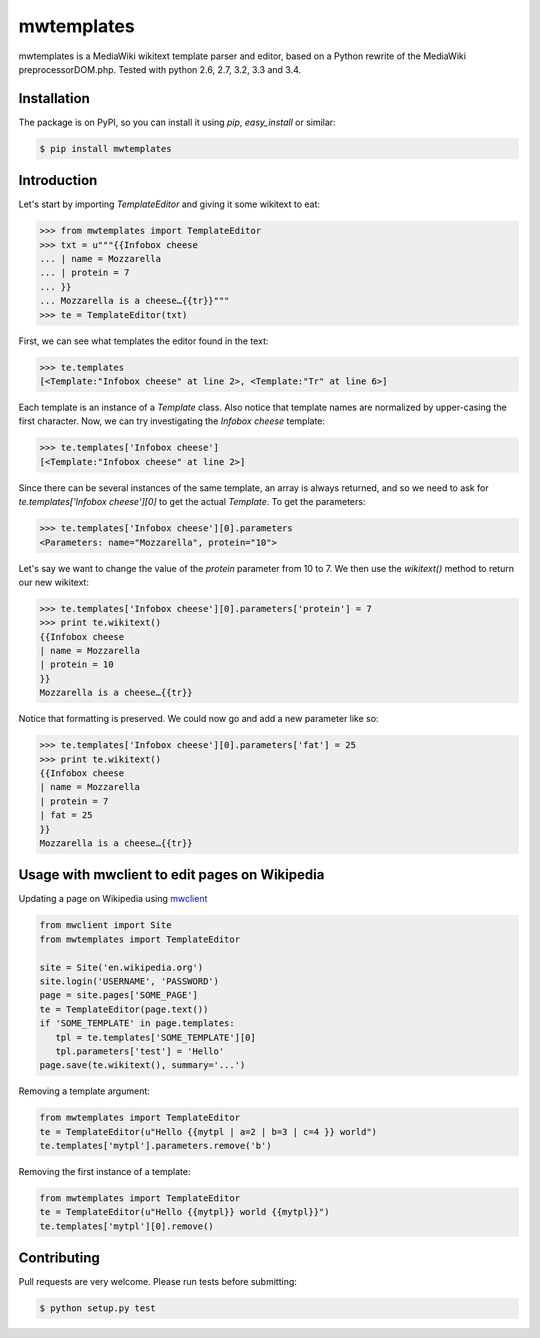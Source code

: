 mwtemplates
==================

.. image:: http://img.shields.io/travis/danmichaelo/mwtemplates.svg?style=flat
   :target: https://travis-ci.org/danmichaelo/mwtemplates
   :alt: Build status

.. image:: http://img.shields.io/coveralls/danmichaelo/mwtemplates.svg?style=flat
   :target: https://coveralls.io/r/danmichaelo/mwtemplates
   :alt: Test coverage

.. image:: https://pypip.in/version/mwtemplates/badge.svg?style=flat
   :target: https://pypi.python.org/pypi/mwtemplates/
   :alt: Latest Version

.. image:: https://pypip.in/py_versions/mwtemplates/badge.svg?style=flat
   :target: https://pypi.python.org/pypi/mwtemplates/
   :alt: Supported Python versions

.. image:: https://pypip.in/download/mwtemplates/badge.svg?period=month&style=flat
   :target: https://pypi.python.org/pypi/mwtemplates/
   :alt: Downloads

mwtemplates is a MediaWiki wikitext template parser and editor, based on a Python rewrite of the MediaWiki preprocessorDOM.php.
Tested with python 2.6, 2.7, 3.2, 3.3 and 3.4.


Installation
-------------------

The package is on PyPI, so you can install it using `pip`, `easy_install` or similar:

.. code-block:: console

   $ pip install mwtemplates

Introduction
------------

Let's start by importing `TemplateEditor` and giving it some wikitext to eat:

.. code-block:: python

    >>> from mwtemplates import TemplateEditor
    >>> txt = u"""{{Infobox cheese
    ... | name = Mozzarella
    ... | protein = 7
    ... }}
    ... Mozzarella is a cheese…{{tr}}"""
    >>> te = TemplateEditor(txt)

First, we can see what templates the editor found in the text:

.. code-block:: python

    >>> te.templates
    [<Template:"Infobox cheese" at line 2>, <Template:"Tr" at line 6>]

Each template is an instance of a `Template` class. Also notice that template names are normalized by upper-casing the first character. Now, we can try investigating the `Infobox cheese` template:

.. code-block:: python

    >>> te.templates['Infobox cheese']
    [<Template:"Infobox cheese" at line 2>]

Since there can be several instances of the same template, an array is always returned, and so we need to ask for `te.templates['Infobox cheese'][0]` to get the actual `Template`. To get the parameters:

.. code-block:: python

    >>> te.templates['Infobox cheese'][0].parameters
    <Parameters: name="Mozzarella", protein="10">

Let's say we want to change the value of the `protein` parameter from 10 to 7. We then use
the `wikitext()` method to return our new wikitext:

.. code-block:: python

    >>> te.templates['Infobox cheese'][0].parameters['protein'] = 7
    >>> print te.wikitext()
    {{Infobox cheese
    | name = Mozzarella
    | protein = 10
    }}
    Mozzarella is a cheese…{{tr}}

Notice that formatting is preserved. We could now go and add a new parameter like so:

.. code-block:: python

    >>> te.templates['Infobox cheese'][0].parameters['fat'] = 25
    >>> print te.wikitext()
    {{Infobox cheese
    | name = Mozzarella
    | protein = 7
    | fat = 25
    }}
    Mozzarella is a cheese…{{tr}}


Usage with mwclient to edit pages on Wikipedia
----------------------------------------------

Updating a page on Wikipedia using `mwclient <https://github.com/mwclient/mwclient>`_

.. code-block:: python

   from mwclient import Site
   from mwtemplates import TemplateEditor

   site = Site('en.wikipedia.org')
   site.login('USERNAME', 'PASSWORD')
   page = site.pages['SOME_PAGE']
   te = TemplateEditor(page.text())
   if 'SOME_TEMPLATE' in page.templates:
      tpl = te.templates['SOME_TEMPLATE'][0]
      tpl.parameters['test'] = 'Hello'
   page.save(te.wikitext(), summary='...')

Removing a template argument:

.. code-block:: python

    from mwtemplates import TemplateEditor
    te = TemplateEditor(u"Hello {{mytpl | a=2 | b=3 | c=4 }} world")
    te.templates['mytpl'].parameters.remove('b')

Removing the first instance of a template:

.. code-block:: python

    from mwtemplates import TemplateEditor
    te = TemplateEditor(u"Hello {{mytpl}} world {{mytpl}}")
    te.templates['mytpl'][0].remove()


Contributing
------------

Pull requests are very welcome. Please run tests before submitting:

.. code-block:: console
    
    $ python setup.py test

